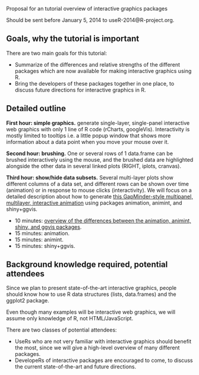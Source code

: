 Proposal for an tutorial overview of interactive graphics packages

Should be sent before January 5, 2014 to useR-2014@R-project.org.

** Goals, why the tutorial is important

There are two main goals for this tutorial:
- Summarize of the differences and relative strengths of the different
  packages which are now available for making interactive graphics
  using R.
- Bring the developers of these packages together in one place, to
  discuss future directions for interactive graphics in R.

** Detailed outline

*First hour: simple graphics.* generate single-layer, single-panel
interactive web graphics with only 1 line of R code (rCharts,
googleVis). Interactivity is mostly limited to tooltips i.e. a little
popup window that shows more information about a data point when you
move your mouse over it.

*Second hour: brushing.* One or several rows of 1 data.frame can be
brushed interactively using the mouse, and the brushed data are
highlighted alongside the other data in several linked plots (RIGHT,
iplots, cranvas).

*Third hour: show/hide data subsets.* Several multi-layer plots show
different columns of a data set, and different rows can be shown over
time (animation) or in response to mouse clicks (interactivity). We
will focus on a detailed description about how to generate [[http://sugiyama-www.cs.titech.ac.jp/~toby/animint/WorldBank/viz.html][this
GapMinder-style multipanel, multilayer, interactive animation]] using
packages animation, animint, and shiny+ggvis.
- 10 minutes: [[https://github.com/tdhock/interactive-tutorial/tree/master/animation][overview of the differences between the animation,
  animint, shiny, and ggvis packages]].
- 15 minutes: animation.
- 15 minutes: animint.
- 15 minutes: shiny+ggvis.
   
** Background knowledge required, potential attendees

Since we plan to present state-of-the-art interactive graphics, people
should know how to use R data structures (lists, data.frames) and the
ggplot2 package. 

Even though many examples will be interactive web graphics, we will
assume only knowledge of R, not HTML/JavaScript.

There are two classes of potential attendees:
- UseRs who are not very familiar with interactive graphics should
  benefit the most, since we will give a high-level overview of many
  different packages.
- DevelopeRs of interactive packages are encouraged to come, to
  discuss the current state-of-the-art and future directions.
